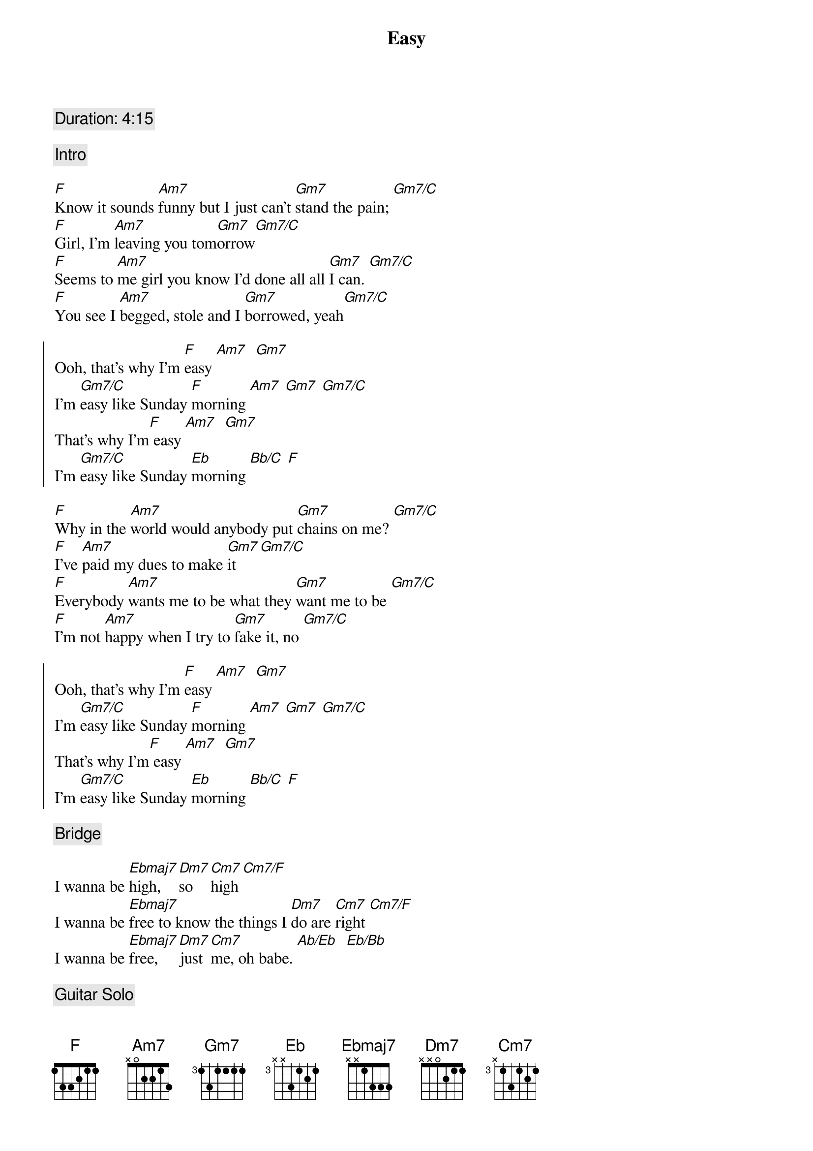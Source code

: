 {title: Easy}
{artist: Commodores}
{key: F}
{tempo: 67}

{c: Duration: 4:15}

{c: Intro}

{sov}
[F]Know it sounds [Am7]funny but I just can't [Gm7]stand the pain; [Gm7/C]
[F]Girl, I'm [Am7]leaving you tom[Gm7]orrow[Gm7/C]
[F]Seems to [Am7]me girl you know I'd done all all [Gm7]I can. [Gm7/C]
[F]You see I [Am7]begged, stole and I [Gm7]borrowed, yeah[Gm7/C]
{eov}

{soc}
Ooh, that's why I'm [F]easy [Am7]  [Gm7]
I'm [Gm7/C]easy like Sunday [F]morning [Am7] [Gm7] [Gm7/C]
That's why I'm[F] easy [Am7]  [Gm7]
I'm [Gm7/C]easy like Sunday [Eb]morning [Bb/C] [F]
{eoc}

{sov}
[F]Why in the [Am7]world would anybody put [Gm7]chains on me? [Gm7/C]
[F]I've [Am7]paid my dues to make [Gm7]it [Gm7/C]
[F]Everybody [Am7]wants me to be what they [Gm7]want me to be [Gm7/C]
[F]I'm not [Am7]happy when I try to [Gm7]fake it, no [Gm7/C]
{eov}

{soc}
Ooh, that's why I'm [F]easy [Am7]  [Gm7]
I'm [Gm7/C]easy like Sunday [F]morning [Am7] [Gm7] [Gm7/C]
That's why I'm[F] easy [Am7]  [Gm7]
I'm [Gm7/C]easy like Sunday [Eb]morning [Bb/C] [F]
{eoc}

{c: Bridge}

I wanna be [Ebmaj7]high, [Dm7]so [Cm7]high [Cm7/F]
I wanna be [Ebmaj7]free to know the things I [Dm7]do are [Cm7]right [Cm7/F]
I wanna be [Ebmaj7]free, [Dm7]just [Cm7]me, oh babe. [Ab/Eb]  [Eb/Bb]

{c: Guitar Solo}

{soc}
Ooh, that's why I'm [F]easy [Am7]  [Gm7]
I'm [Gm7/C]easy like Sunday [F]morning [Am7] [Gm7] [Gm7/C]
That's why I'm[F] easy [Am7]  [Gm7]
I'm [Gm7/C]easy like Sunday [Eb]morning [Bb/C] [F]
{eoc}
